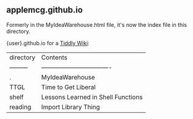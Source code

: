 ** applemcg.github.io

Formerly in the MyIdeaWarehouse.html file, it's now the index file in
this directory.

{user}.github.io for a  [[https://tiddlywiki.com][Tiddly Wiki]]: 

| directory | Contents                           |
| --------- | ---------------------------------- |
| .         | MyIdeaWarehouse                    |
| TTGL      | Time to Get Liberal                |
| shelf     | Lessons Learned in Shell Functions |
| reading   | Import Library Thing               |









